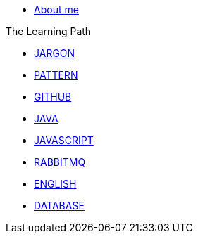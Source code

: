 * xref:index.adoc[About me]

.The Learning Path
* xref:jargon:index.adoc[JARGON]
* xref:pattern:index.adoc[PATTERN]
* xref:github:index.adoc[GITHUB]
* xref:java:index.adoc[JAVA]
* xref:javascript:index.adoc[JAVASCRIPT]
* xref:rabbitmq:index.adoc[RABBITMQ]
* xref:english:index.adoc[ENGLISH]
* xref:database:index.adoc[DATABASE]